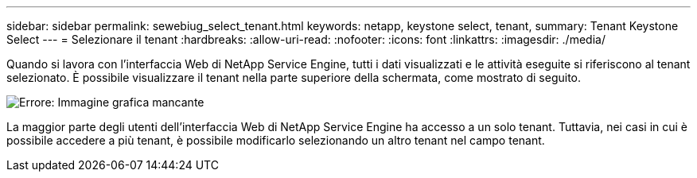 ---
sidebar: sidebar 
permalink: sewebiug_select_tenant.html 
keywords: netapp, keystone select, tenant, 
summary: Tenant Keystone Select 
---
= Selezionare il tenant
:hardbreaks:
:allow-uri-read: 
:nofooter: 
:icons: font
:linkattrs: 
:imagesdir: ./media/


[role="lead"]
Quando si lavora con l'interfaccia Web di NetApp Service Engine, tutti i dati visualizzati e le attività eseguite si riferiscono al tenant selezionato. È possibile visualizzare il tenant nella parte superiore della schermata, come mostrato di seguito.

image:sewebiug_image8.png["Errore: Immagine grafica mancante"]

La maggior parte degli utenti dell'interfaccia Web di NetApp Service Engine ha accesso a un solo tenant. Tuttavia, nei casi in cui è possibile accedere a più tenant, è possibile modificarlo selezionando un altro tenant nel campo tenant.
